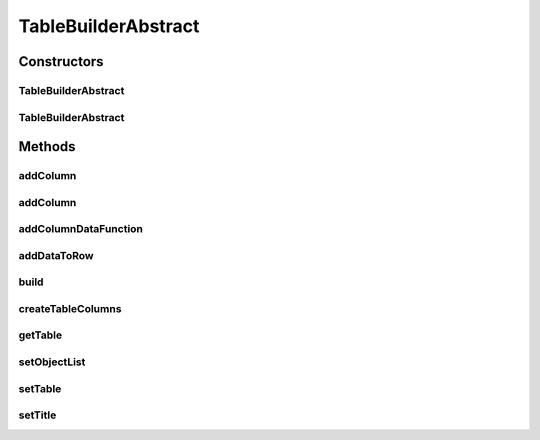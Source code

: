 .. java:import:: java.util HashMap

.. java:import:: java.util List

.. java:import:: java.util Map

.. java:import:: java.util Objects

.. java:import:: java.util.function Function

TableBuilderAbstract
====================

.. java:package:: org.cloudsimplus.builders.tables
   :noindex:

.. java:type:: public abstract class TableBuilderAbstract<T>

   An abstract class to build tables to print data from a list of objects containing simulation results.

   :author: Manoel Campos da Silva Filho

Constructors
------------
TableBuilderAbstract
^^^^^^^^^^^^^^^^^^^^

.. java:constructor:: public TableBuilderAbstract(List<? extends T> list)
   :outertype: TableBuilderAbstract

   Instantiates a builder to print the list of objects T using the a default \ :java:ref:`TextTable`\ . To use a different \ :java:ref:`Table`\ , check the alternative constructors.

   :param list: the list of objects T to print

TableBuilderAbstract
^^^^^^^^^^^^^^^^^^^^

.. java:constructor:: public TableBuilderAbstract(List<? extends T> list, Table table)
   :outertype: TableBuilderAbstract

   Instantiates a builder to print the list of objects T using the a given \ :java:ref:`Table`\ .

   :param list: the list of objects T to print
   :param table: the \ :java:ref:`Table`\  used to build the table with the object data

Methods
-------
addColumn
^^^^^^^^^

.. java:method:: public TableBuilderAbstract<T> addColumn(TableColumn col, Function<T, Object> dataFunction)
   :outertype: TableBuilderAbstract

   Dynamically adds a column to the end of the table to be built.

   :param col: the column to add
   :param dataFunction: a function that receives a Cloudlet and returns the data to be printed for the added column

addColumn
^^^^^^^^^

.. java:method:: public TableBuilderAbstract<T> addColumn(int index, TableColumn col, Function<T, Object> dataFunction)
   :outertype: TableBuilderAbstract

   Dynamically adds a column to a specific position into the table to be built.

   :param index: the position to insert the column.
   :param col: the column to add
   :param dataFunction: a function that receives a Cloudlet and returns the data to be printed for the added column

addColumnDataFunction
^^^^^^^^^^^^^^^^^^^^^

.. java:method:: protected TableBuilderAbstract<T> addColumnDataFunction(TableColumn col, Function<T, Object> function)
   :outertype: TableBuilderAbstract

addDataToRow
^^^^^^^^^^^^

.. java:method:: protected void addDataToRow(T object, List<Object> row)
   :outertype: TableBuilderAbstract

   Add data to a row of the table being generated.

   :param object: The object T to get to data to show in the row of the table
   :param row: The row that the data from the object T will be added to

build
^^^^^

.. java:method:: public void build()
   :outertype: TableBuilderAbstract

   Builds the table with the data from the list of objects and shows the results.

createTableColumns
^^^^^^^^^^^^^^^^^^

.. java:method:: protected abstract void createTableColumns()
   :outertype: TableBuilderAbstract

   Creates the columns of the table and define how the data for those columns will be got from an object inside the \ :java:ref:`list`\  of objects to be printed.

getTable
^^^^^^^^

.. java:method:: protected Table getTable()
   :outertype: TableBuilderAbstract

setObjectList
^^^^^^^^^^^^^

.. java:method:: protected final TableBuilderAbstract<T> setObjectList(List<? extends T> list)
   :outertype: TableBuilderAbstract

   Sets a List of objects T to be printed.

   :param list: List of objects T to set

setTable
^^^^^^^^

.. java:method:: protected TableBuilderAbstract<T> setTable(Table table)
   :outertype: TableBuilderAbstract

   Sets the \ :java:ref:`Table`\  used to build the table with Cloudlet Data. The default table builder is \ :java:ref:`TextTable`\ .

   :param table: the \ :java:ref:`Table`\  to set

setTitle
^^^^^^^^

.. java:method:: public TableBuilderAbstract<T> setTitle(String title)
   :outertype: TableBuilderAbstract

